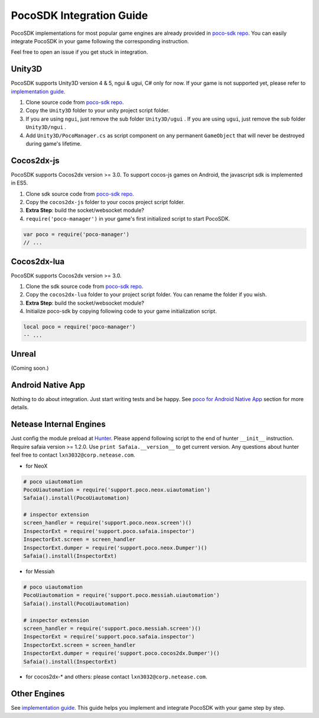 
PocoSDK Integration Guide
=========================

PocoSDK implementations for most popular game engines are already provided in `poco-sdk repo`_. You can easily integrate PocoSDK in your game following the corresponding instruction.

Feel free to open an issue if you get stuck in integration.

Unity3D
-------
PocoSDK supports Unity3D version 4 & 5, ngui & ugui, C# only for now. If your game is not supported yet, please refer to `implementation guide <implementation_guide.html>`_.

1. Clone source code from `poco-sdk repo`_. 
#. Copy the ``Unity3D`` folder to your unity project script folder.
#. If you are using ``ngui``, just remove the sub folder ``Unity3D/ugui`` . If you are using ``ugui``, just remove the sub folder ``Unity3D/ngui`` .
#. Add ``Unity3D/PocoManager.cs`` as script component on any permanent ``GameObject`` that will never be destroyed during game's lifetime.


Cocos2dx-js
-----------

PocoSDK supports Cocos2dx version >= 3.0. To support cocos-js games on Android, the javascript sdk is implemented in ES5.

1. Clone sdk source code from `poco-sdk repo`_. 
#. Copy the ``cocos2dx-js`` folder to your cocos project script folder.
#. **Extra Step**: build the socket/websocket module?
#. ``require('poco-manager')``  in your game's first initialized script to start PocoSDK.

.. code-block:: javascript

    var poco = require('poco-manager')
    // ...


Cocos2dx-lua
------------

PocoSDK supports Cocos2dx version >= 3.0. 

1. Clone the sdk source code from `poco-sdk repo`_. 
#. Copy the ``cocos2dx-lua`` folder to your project script folder. You can rename the folder if you wish.
#. **Extra Step**: build the socket/websocket module?
#. Initialize poco-sdk by copying following code to your game initialization script.

.. code-block:: lua

    local poco = require('poco-manager')
    -- ...

Unreal
------

(Coming soon.)

Android Native App
------------------

Nothing to do about integration. Just start writing tests and be happy.
See `poco for Android Native App`_ section for more details.

Netease Internal Engines
------------------------

Just config the module preload at `Hunter`_. Please append following script to the end of hunter ``__init__``
instruction. Require safaia version >= 1.2.0. Use ``print Safaia.__version__`` to get current version.
Any questions about hunter feel free to contact ``lxn3032@corp.netease.com``.

* for NeoX

.. code-block:: python

    # poco uiautomation
    PocoUiautomation = require('support.poco.neox.uiautomation')
    Safaia().install(PocoUiautomation)

    # inspector extension
    screen_handler = require('support.poco.neox.screen')()
    InspectorExt = require('support.poco.safaia.inspector')
    InspectorExt.screen = screen_handler
    InspectorExt.dumper = require('support.poco.neox.Dumper')()
    Safaia().install(InspectorExt)

* for Messiah

.. code-block:: python

    # poco uiautomation
    PocoUiautomation = require('support.poco.messiah.uiautomation')
    Safaia().install(PocoUiautomation)

    # inspector extension
    screen_handler = require('support.poco.messiah.screen')()
    InspectorExt = require('support.poco.safaia.inspector')
    InspectorExt.screen = screen_handler
    InspectorExt.dumper = require('support.poco.cocos2dx.Dumper')()
    Safaia().install(InspectorExt)

* for cocos2dx-* and others: please contact ``lxn3032@corp.netease.com``.

Other Engines
-------------

See `implementation guide <implementation_guide.html>`_. This guide helps you implement and integrate PocoSDK with your game step by step.

.. _poco-sdk repo: https://github.com/Meteorix/poco-sdk
.. _poco for Android Native App: poco_for_android_native_app.html
.. _Hunter: http://hunter.nie.netease.com/mywork/instruction